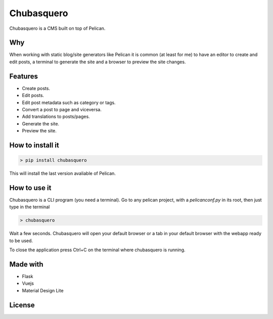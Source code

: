 Chubasquero
###########

Chubasquero is a CMS built on top of Pelican.

.. image:: screenshot.png
    :alt: Chubasquero has a UI
    :scale: 50%
    
.. image:: screenshot-edit.png
    :alt: Chubasquero has an editor
    :scale: 50%

Why
===

When working with static blog/site generators like Pelican it is common (at least for me)
to have an editor to create and edit posts, a terminal to generate the site 
and a browser to preview the site changes.

Features
========

* Create posts.
* Edit posts.
* Edit post metadata such as category or tags.
* Convert a post to page and viceversa.
* Add translations to posts/pages.
* Generate the site.
* Preview the site.

How to install it
=================

.. code::

    > pip install chubasquero

This will install the last version avaliable of Pelican.

How to use it
=============

Chubasquero is a CLI program (you need a terminal). Go to any pelican project,
with a *pelicanconf.py* in its root, then just type in the terminal

.. code::

    > chubasquero

Wait a few seconds. Chubasquero will open your default browser or a tab in your
default browser with the webapp ready to be used.

To close the application press Ctrl+C on the terminal where chubasquero is running.

Made with
=========

* Flask
* Vuejs
* Material Design Lite

License
=======

.. image:: https://www.gnu.org/graphics/agplv3-155x51.png
    :alt: AGPLv3
